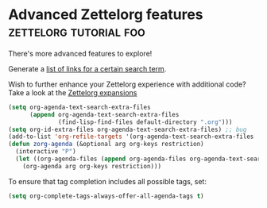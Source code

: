 * Advanced Zettelorg features                        :zettelorg:tutorial:foo:
:PROPERTIES:
:ID:       16a2419a-9838-44ae-abca-c385cb1f8db5
:END:

There's more advanced features to explore!

Generate a [[id:2a73c06c-ee94-4055-806f-eebd73d6b27b][list of links for a certain search term]].

Wish to further enhance your Zettelorg experience with additional code?
Take a look at the [[id:a1038207-a604-4615-962b-0df6df93e4fa][Zettelorg expansions]]

#+begin_src emacs-lisp
(setq org-agenda-text-search-extra-files
      (append org-agenda-text-search-extra-files
              (find-lisp-find-files default-directory ".org")))
(setq org-id-extra-files org-agenda-text-search-extra-files) ;; bug
(add-to-list 'org-refile-targets '(org-agenda-text-search-extra-files :maxlevel . 2))
(defun zorg-agenda (&optional arg org-keys restriction)
  (interactive "P")
  (let ((org-agenda-files (append org-agenda-files org-agenda-text-search-extra-files)))
    (org-agenda arg org-keys restriction)))
#+end_src

To ensure that tag completion includes all possible tags, set:
#+begin_src emacs-lisp
(setq org-complete-tags-always-offer-all-agenda-tags t)
#+end_src
